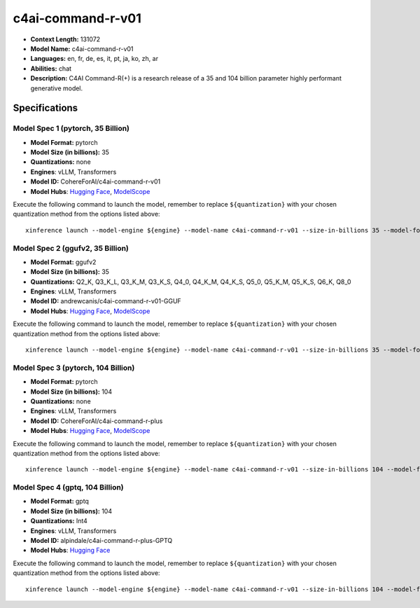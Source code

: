 .. _models_llm_c4ai-command-r-v01:

========================================
c4ai-command-r-v01
========================================

- **Context Length:** 131072
- **Model Name:** c4ai-command-r-v01
- **Languages:** en, fr, de, es, it, pt, ja, ko, zh, ar
- **Abilities:** chat
- **Description:** C4AI Command-R(+) is a research release of a 35 and 104 billion parameter highly performant generative model.

Specifications
^^^^^^^^^^^^^^


Model Spec 1 (pytorch, 35 Billion)
++++++++++++++++++++++++++++++++++++++++

- **Model Format:** pytorch
- **Model Size (in billions):** 35
- **Quantizations:** none
- **Engines**: vLLM, Transformers
- **Model ID:** CohereForAI/c4ai-command-r-v01
- **Model Hubs**:  `Hugging Face <https://huggingface.co/CohereForAI/c4ai-command-r-v01>`__, `ModelScope <https://modelscope.cn/models/AI-ModelScope/c4ai-command-r-v01>`__

Execute the following command to launch the model, remember to replace ``${quantization}`` with your
chosen quantization method from the options listed above::

   xinference launch --model-engine ${engine} --model-name c4ai-command-r-v01 --size-in-billions 35 --model-format pytorch --quantization ${quantization}


Model Spec 2 (ggufv2, 35 Billion)
++++++++++++++++++++++++++++++++++++++++

- **Model Format:** ggufv2
- **Model Size (in billions):** 35
- **Quantizations:** Q2_K, Q3_K_L, Q3_K_M, Q3_K_S, Q4_0, Q4_K_M, Q4_K_S, Q5_0, Q5_K_M, Q5_K_S, Q6_K, Q8_0
- **Engines**: vLLM, Transformers
- **Model ID:** andrewcanis/c4ai-command-r-v01-GGUF
- **Model Hubs**:  `Hugging Face <https://huggingface.co/andrewcanis/c4ai-command-r-v01-GGUF>`__, `ModelScope <https://modelscope.cn/models/mirror013/C4AI-Command-R-v01-GGUF>`__

Execute the following command to launch the model, remember to replace ``${quantization}`` with your
chosen quantization method from the options listed above::

   xinference launch --model-engine ${engine} --model-name c4ai-command-r-v01 --size-in-billions 35 --model-format ggufv2 --quantization ${quantization}


Model Spec 3 (pytorch, 104 Billion)
++++++++++++++++++++++++++++++++++++++++

- **Model Format:** pytorch
- **Model Size (in billions):** 104
- **Quantizations:** none
- **Engines**: vLLM, Transformers
- **Model ID:** CohereForAI/c4ai-command-r-plus
- **Model Hubs**:  `Hugging Face <https://huggingface.co/CohereForAI/c4ai-command-r-plus>`__, `ModelScope <https://modelscope.cn/models/AI-ModelScope/c4ai-command-r-plus>`__

Execute the following command to launch the model, remember to replace ``${quantization}`` with your
chosen quantization method from the options listed above::

   xinference launch --model-engine ${engine} --model-name c4ai-command-r-v01 --size-in-billions 104 --model-format pytorch --quantization ${quantization}


Model Spec 4 (gptq, 104 Billion)
++++++++++++++++++++++++++++++++++++++++

- **Model Format:** gptq
- **Model Size (in billions):** 104
- **Quantizations:** Int4
- **Engines**: vLLM, Transformers
- **Model ID:** alpindale/c4ai-command-r-plus-GPTQ
- **Model Hubs**:  `Hugging Face <https://huggingface.co/alpindale/c4ai-command-r-plus-GPTQ>`__

Execute the following command to launch the model, remember to replace ``${quantization}`` with your
chosen quantization method from the options listed above::

   xinference launch --model-engine ${engine} --model-name c4ai-command-r-v01 --size-in-billions 104 --model-format gptq --quantization ${quantization}

